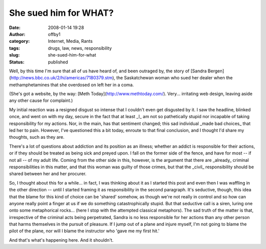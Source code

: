 She sued him for WHAT?
######################
:date: 2008-01-14 19:28
:author: offby1
:category: Internet, Media, Rants
:tags: drugs, law, news, responsibility
:slug: she-sued-him-for-what
:status: published

Well, by this time I'm sure that all of us have heard of, and been
outraged by, the story of [Sandra
Bergen](http://news.bbc.co.uk/2/hi/americas/7180379.stm), the
Saskatchewan woman who sued her dealer when the methamphetamines that
she overdosed on left her in a coma.

(She's got a website, by the way: [Meth
Today](http://www.methtoday.com/). Very... irritating web design,
leaving aside any other cause for complaint.)

My initial reaction was a resigned disgust so intense that I couldn't
even get disgusted by it. I saw the headline, blinked once, and went on
with my day, secure in the fact that at least \_I\_ am not so
pathetically stupid nor incapable of taking responsibility for my
actions. Nor, in the main, has that sentiment changed; this sad
individual \_made bad choices\_ that led her to pain. However, I've
questioned this a bit today, enroute to that final conclusion, and I
thought I'd share my thoughts, such as they are.

There's a lot of questions about addiction and its position as an
illness; whether an addict is responsible for their actions, or if they
should be treated as being sick and preyed upon. I fall on the former
side of the fence, and have for most -- if not all -- of my adult life.
Coming from the other side in this, however, is the argument that there
are \_already\_ criminal responsibilities in this matter, and that this
woman was guilty of those crimes, but that the \_civil\_ responsibility
should be shared between her and her procurer.

So, I thought about this for a while... in fact, I was thinking about it
as I started this post and even then I was waffling in the other
direction -- until I started framing it as responsibility in the second
paragraph. It's seductive, though, this idea that the blame for this
kind of choice can be 'shared' somehow, as though we're not really in
control and so how can anyone really point a finger at us if we do
something catastrophically stupid. But that seductive call is a siren,
luring one onto some metaphorical rocks... (here I stop with the
attempted classical metaphors). The sad truth of the matter is that,
irrespective of the criminal acts being perpetrated, Sandra is no less
responsible for her actions than any other person that harms themselves
in the pursuit of pleasure. If I jump out of a plane and injure myself,
I'm not going to blame the pilot of the plane, nor will I blame the
instructor who 'gave me my first hit.'

And that's what's happening here. And it shouldn't.
